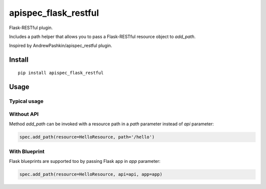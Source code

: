 =====================
apispec_flask_restful
=====================


Flask-RESTful plugin.

Includes a path helper that allows you to pass a Flask-RESTful resource object to `add_path`.

Inspired by AndrewPashkin/apispec_restful plugin.

Install
=======

::

    pip install apispec_flask_restful

Usage
===========

Typical usage
-------------

.. code-block:: python
    from pprint import pprint

    from flask_restful import Api, Resource
    from flask import Flask
    from apispec import APISpec

    class HelloResource(Resource):
        def get(self, hello_id):
            '''A greeting endpoint.
                   ---
                   description: get a greeting
                   responses:
                       200:
                           description: a pet to be returned
                           schema:
                               $ref: #/definitions/Pet
            '''
            pass

    app = Flask(__name__)
    api = Api(app)
    spec = APISpec(title='Spec', version='1.0', plugins=['apispec_flask_restful'])

    api.add_resource(HelloResource, '/hello')

    spec.add_path(resource=HelloResource, api=api)
    pprint(spec.to_dict()['paths'])

    # OrderedDict([('/hello',
    #          {'get': {'description': 'get a greeting',
    #                   'responses': {200: {'description': 'a pet to be returned',
    #                                       'schema': {'$ref': None}}}}})])

Without API
-----------

Method `add_path` can be invoked with a resource path in a `path` parameter instead of `api` parameter:

.. code-block:: python

        spec.add_path(resource=HelloResource, path='/hello')

With Blueprint
--------------

Flask blueprints are supported too by passing Flask app in `app` parameter:

.. code-block:: python

        spec.add_path(resource=HelloResource, api=api, app=app)

